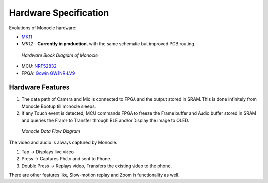 Hardware Specification
======================

Evolutions of Monocle hardware:

* `MK11 <https://raw.githubusercontent.com/Itsbrilliantlabs/monocle-boards/main/Monocle%20main%20board%20v1.0.pdf>`_
* `MK12` - **Currently in production**, with the same schematic but improved PCB routing.

.. figure:: images/block_diagram.png

  *Hardware Block Diagram of Monocle*

* MCU: `NRF52832 <https://www.nordicsemi.com/products/nrf52832>`_
* FPGA: `Gowin GW1NR-LV9 <https://www.gowinsemi.com/en/product/detail/46/>`_

Hardware Features
-----------------

#. The data path of Camera and Mic is connected to FPGA and the output stored in SRAM. This is done infinitely from Monocle Bootup till monocle sleeps.
#. If any Touch event is detected, MCU commands FPGA to freeze the Frame buffer and Audio buffer stored in SRAM and queries the Frame to Transfer through BLE and/or Display the image to OLED.

.. figure:: images/product_specifications_1.png

   *Monocle Data Flow Diagram*

The video and audio is always captured by Monocle.

#. Tap -> Displays live video
#. Press -> Captures Photo and sent to Phone.
#. Double Press -> Replays video, Transfers the existing video to the phone.

There are other features like, Slow-motion replay and Zoom in functionality as well.
